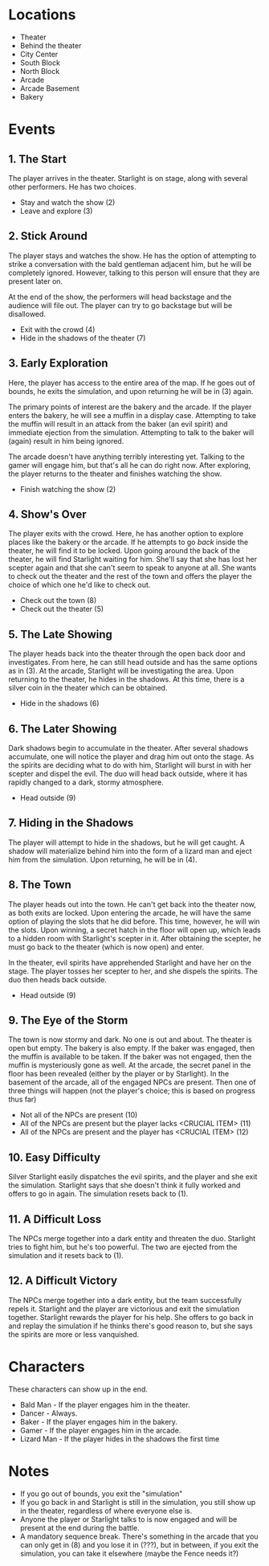 
* Locations

 + Theater
 + Behind the theater
 + City Center
 + South Block
 + North Block
 + Arcade
 + Arcade Basement
 + Bakery

* Events

** 1. The Start
   The player arrives in the theater. Starlight is on stage, along
   with several other performers. He has two choices.

   + Stay and watch the show (2)
   + Leave and explore (3)
** 2. Stick Around
   The player stays and watches the show. He has the option of
   attempting to strike a conversation with the bald gentleman
   adjacent him, but he will be completely ignored. However, talking
   to this person will ensure that they are present later on.

   At the end of the show, the performers will head backstage and the
   audience will file out. The player can try to go backstage but will
   be disallowed.
   + Exit with the crowd (4)
   + Hide in the shadows of the theater (7)
** 3. Early Exploration
   Here, the player has access to the entire area of the map. If he
   goes out of bounds, he exits the simulation, and upon returning he
   will be in (3) again.

   The primary points of interest are the bakery and the arcade. If
   the player enters the bakery, he will see a muffin in a display
   case. Attempting to take the muffin will result in an attack from
   the baker (an evil spirit) and immediate ejection from the
   simulation. Attempting to talk to the baker will (again) result in
   him being ignored.

   The arcade doesn't have anything terribly interesting yet. Talking
   to the gamer will engage him, but that's all he can do right now.
   After exploring, the player returns to the theater and finishes
   watching the show.
   + Finish watching the show (2)
** 4. Show's Over
   The player exits with the crowd. Here, he has another option to
   explore places like the bakery or the arcade. If he attempts to go
   /back/ inside the theater, he will find it to be locked. Upon going
   around the back of the theater, he will find Starlight waiting for
   him. She'll say that she has lost her scepter again and that she
   can't seem to speak to anyone at all. She wants to check out the
   theater and the rest of the town and offers the player the choice
   of which one he'd like to check out.
   + Check out the town (8)
   + Check out the theater (5)
** 5. The Late Showing
   The player heads back into the theater through the open back door
   and investigates. From here, he can still head outside and has the
   same options as in (3). At the arcade, Starlight will be
   investigating the area. Upon returning to the theater, he hides in
   the shadows. At this time, there is a silver coin in the theater
   which can be obtained.
   + Hide in the shadows (6)
** 6. The Later Showing
   Dark shadows begin to accumulate in the theater. After several
   shadows accumulate, one will notice the player and drag him out
   onto the stage. As the spirits are deciding what to do with him,
   Starlight will burst in with her scepter and dispel the evil. The
   duo will head back outside, where it has rapidly changed to a dark,
   stormy atmosphere.
   + Head outside (9)
** 7. Hiding in the Shadows
   The player will attempt to hide in the shadows, but he will get
   caught. A shadow will materialize behind him into the form of a
   lizard man and eject him from the simulation. Upon returning, he
   will be in (4).
** 8. The Town
   The player heads out into the town. He can't get back into the
   theater now, as both exits are locked. Upon entering the arcade, he
   will have the same option of playing the slots that he did before.
   This time, however, he will win the slots. Upon winning, a secret
   hatch in the floor will open up, which leads to a hidden room with
   Starlight's scepter in it. After obtaining the scepter, he must go
   back to the theater (which is now open) and enter.

   In the theater, evil spirits have apprehended Starlight and have
   her on the stage. The player tosses her scepter to her, and she
   dispels the spirits. The duo then heads back outside.
   + Head outside (9)
** 9. The Eye of the Storm
   The town is now stormy and dark. No one is out and about. The
   theater is open but empty. The bakery is also empty. If the baker
   was engaged, then the muffin is available to be taken. If the baker
   was not engaged, then the muffin is mysteriously gone as well. At
   the arcade, the secret panel in the floor has been revealed (either
   by the player or by Starlight). In the basement of the arcade, all
   of the engaged NPCs are present. Then one of three things will
   happen (not the player's choice; this is based on progress thus
   far)
   + Not all of the NPCs are present (10)
   + All of the NPCs are present but the player lacks <CRUCIAL ITEM> (11)
   + All of the NPCs are present and the player has <CRUCIAL ITEM> (12)
** 10. Easy Difficulty
   Silver Starlight easily dispatches the evil spirits, and the player
   and she exit the simulation. Starlight says that she doesn't think
   it fully worked and offers to go in again. The simulation resets
   back to (1).
** 11. A Difficult Loss
   The NPCs merge together into a dark entity and threaten the duo.
   Starlight tries to fight him, but he's too powerful. The two are
   ejected from the simulation and it resets back to (1).
** 12. A Difficult Victory
   The NPCs merge together into a dark entity, but the team
   successfully repels it. Starlight and the player are victorious and
   exit the simulation together. Starlight rewards the player for his
   help. She offers to go back in and replay the simulation if he
   thinks there's good reason to, but she says the spirits are more or
   less vanquished.

* Characters

  These characters can show up in the end.
  + Bald Man - If the player engages him in the theater.
  + Dancer - Always.
  + Baker - If the player engages him in the bakery.
  + Gamer - If the player engages him in the arcade.
  + Lizard Man - If the player hides in the shadows the first time

* Notes

 + If you go out of bounds, you exit the "simulation"
 + If you go back in and Starlight is still in the simulation, you
   still show up in the theater, regardless of where everyone else is.
 + Anyone the player or Starlight talks to is now engaged and will be
   present at the end during the battle.
 + A mandatory sequence break. There's something in the arcade that
   you can only get in (8) and you lose it in (???), but in between,
   if you exit the simulation, you can take it elsewhere (maybe the
   Fence needs it?)

